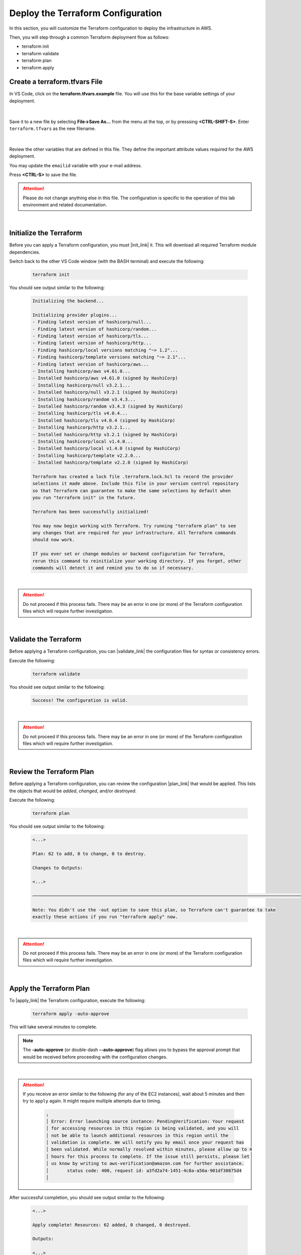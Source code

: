 Deploy the Terraform Configuration
================================================================================

In this section, you will customize the Terraform configuration to deploy the infrastructure in AWS.

Then, you will step through a common Terraform deployment flow as follows:

- terraform init
- terraform validate
- terraform plan
- terraform apply


Create a terraform.tfvars File
--------------------------------------------------------------------------------

In VS Code, click on the **terraform.tfvars.example** file. You will use this for the base variable settings of your deployment.

   .. image:: ./images/vscode-1.png
      :align: left


|

Save it to a new file by selecting **File->Save As...** from the menu at the top, or by presssing **<CTRL-SHIFT-S>**. Enter ``terraform.tfvars`` as the new filename.

   .. image:: ./images/vscode-2.png
      :align: left

|

Review the other variables that are defined in this file. They define the important attribute values required for the AWS deployment.

You may update the ``emailid`` variable with your e-mail address.

Press **<CTRL-S>** to save the file.


.. attention::

   Please do not change anything else in this file. The configuration is specific to the operation of this lab environment and related documentation.

|

Initialize the Terraform
--------------------------------------------------------------------------------

Before you can apply a Terraform configuration, you must |init_link| it. This will download all required Terraform module dependencies.

Switch back to the other VS Code window (with the BASH terminal) and execute the following:

   .. code-block:: bash

      terraform init

You should see output similar to the following:

   .. code-block:: bash

      Initializing the backend...

      Initializing provider plugins...
      - Finding latest version of hashicorp/null...
      - Finding latest version of hashicorp/random...
      - Finding latest version of hashicorp/tls...
      - Finding latest version of hashicorp/http...
      - Finding hashicorp/local versions matching "~> 1.2"...
      - Finding hashicorp/template versions matching "~> 2.1"...
      - Finding latest version of hashicorp/aws...
      - Installing hashicorp/aws v4.61.0...
      - Installed hashicorp/aws v4.61.0 (signed by HashiCorp)
      - Installing hashicorp/null v3.2.1...
      - Installed hashicorp/null v3.2.1 (signed by HashiCorp)
      - Installing hashicorp/random v3.4.3...
      - Installed hashicorp/random v3.4.3 (signed by HashiCorp)
      - Installing hashicorp/tls v4.0.4...
      - Installed hashicorp/tls v4.0.4 (signed by HashiCorp)
      - Installing hashicorp/http v3.2.1...
      - Installed hashicorp/http v3.2.1 (signed by HashiCorp)
      - Installing hashicorp/local v1.4.0...
      - Installed hashicorp/local v1.4.0 (signed by HashiCorp)
      - Installing hashicorp/template v2.2.0...
      - Installed hashicorp/template v2.2.0 (signed by HashiCorp)

      Terraform has created a lock file .terraform.lock.hcl to record the provider
      selections it made above. Include this file in your version control repository
      so that Terraform can guarantee to make the same selections by default when
      you run "terraform init" in the future.

      Terraform has been successfully initialized!

      You may now begin working with Terraform. Try running "terraform plan" to see
      any changes that are required for your infrastructure. All Terraform commands
      should now work.

      If you ever set or change modules or backend configuration for Terraform,
      rerun this command to reinitialize your working directory. If you forget, other
      commands will detect it and remind you to do so if necessary.

|

.. attention::

   Do not proceed if this process fails. There may be an error in one (or more) of the Terraform configuration files which will require further investigation.

|

Validate the Terraform
--------------------------------------------------------------------------------

Before applying a Terraform configuration, you can |validate_link| the configuration files for syntax or consistency errors.

Execute the following:

   .. code-block:: bash

      terraform validate

You should see output similar to the following:

   .. code-block:: bash

      Success! The configuration is valid.

|

.. attention::

   Do not proceed if this process fails. There may be an error in one (or more) of the Terraform configuration files which will require further investigation.

|

Review the Terraform Plan
--------------------------------------------------------------------------------

Before applying a Terraform configuration, you can review the configuration |plan_link| that would be applied. This lists the objects that would be *added*, *changed*, and/or *destroyed*.

Execute the following:

   .. code-block:: bash

      terraform plan

You should see output similar to the following:

   .. code-block:: bash

      <...>

      Plan: 62 to add, 0 to change, 0 to destroy.

      Changes to Outputs:

      <...>

      ──────────────────────────────────────────────────────────────────────────────────────────────────────────────────────────────────────────────────────────────────────────────────────────

      Note: You didn't use the -out option to save this plan, so Terraform can't guarantee to take
      exactly these actions if you run "terraform apply" now.

|

.. attention::

   Do not proceed if this process fails. There may be an error in one (or more) of the Terraform configuration files which will require further investigation.

|

Apply the Terraform Plan
--------------------------------------------------------------------------------

To |apply_link| the Terraform configuration, execute the following:

   .. code-block:: bash

      terraform apply -auto-approve

This will take several minutes to complete.

.. note::

   The **-auto-approve** (or double-dash **--auto-approve**) flag allows you to bypass the approval prompt that would be received before proceeding with the configuration changes.

|

.. attention::

   If you receive an error similar to the following (for any of the EC2 instances), wait about 5 minutes and then try to ``apply`` again. It might require multiple attempts due to timing.

      .. code-block:: bash

          ╷
          │ Error: Error launching source instance: PendingVerification: Your request
          │ for accessing resources in this region is being validated, and you will
          │ not be able to launch additional resources in this region until the
          │ validation is complete. We will notify you by email once your request has
          │ been validated. While normally resolved within minutes, please allow up to 4
          │ hours for this process to complete. If the issue still persists, please let
          │ us know by writing to aws-verification@amazon.com for further assistance.
          │       status code: 400, request id: a3fd2a74-1451-4c8a-a56a-901df30875d4
          │


After successful completion, you should see output similar to the following:

   .. code-block:: bash

      <...>

      Apply complete! Resources: 62 added, 0 changed, 0 destroyed.

      Outputs:

      <...>

|

Terraform Outputs
--------------------------------------------------------------------------------

The Terraform outputs include the following:

.. list-table:: **Terraform Outputs (EXAMPLES)**
   :header-rows: 1
   :widths: auto

   * - Key
     - Value
   * - AWS_CONSOLE_LINK
     - "https://xxxxxxxxxxxx.signin.aws.amazon.com/console"
   * - AWS_PASSWORD
     - "xY&+66d6vt|18Wz{@NbM2(WQ"
   * - AWS_USER
     - "udf"
   * - appsvr1_private_address
     - 10.1.200.80
   * - appsvr2_private_address
     - 10.1.201.80
   * - bigip1_mgmt_public_ip
     - 52.34.106.47
   * - bigip1_password
     - ttwOrFT1lwsCEMP1
   * - bigip1_private_external_address
     - 10.0.1.11/24
   * - bigip1_private_internal_address
     - 10.0.10.11/24
   * - bigip1_private_mgmt_address
     - 10.0.101.11/24
   * - bigip1_username
     - admin
   * - bigip2_mgmt_public_ip
     - 52.10.70.80
   * - bigip2_password
     - ttwOrFT1lwsCEMP1
   * - bigip2_private_external_address
     - 10.0.2.11/24
   * - bigip2_private_internal_address
     - 10.0.20.11/24
   * - bigip2_private_mgmt_address
     - 10.0.102.11/24
   * - bigip2_username
     - admin
   * - f5_ami_id
     - ami-07b879247e4b415ff
   * - f5_ami_name
     - F5 BIGIP-17.1.0-0.0.16 PAYG-Adv WAF Plus 25Mbps-230222034728-3c272b55-0405-4478-a772-d0402ccf13f9
   * - jumphost_ip
     - 52.27.102.168
   * - linux_ami_id
     - ami-099e00fe4091e48af
   * - linux_ami_name
     - amzn2-ami-minimal-hvm-2.0.20230320.0-x86_64-ebs
   * - random_password
     - ttwOrFT1lwsCEMP1
   * - vip1_public_ip
     - 44.224.128.190

In the future, if you want to show the Terraform |output_link| values again, you can execute the following:

   .. code-block:: bash

      terraform output



.. |init_link| raw:: html

      <a href="https://www.terraform.io/cli/commands/init" target="_blank"> initialize </a>

.. |validate_link| raw:: html

      <a href="https://www.terraform.io/cli/commands/validate" target="_blank"> validate </a>

.. |plan_link| raw:: html

      <a href="https://www.terraform.io/cli/commands/plan" target="_blank"> plan </a>

.. |apply_link| raw:: html

      <a href="https://www.terraform.io/cli/commands/apply" target="_blank"> apply </a>

.. |output_link| raw:: html

      <a href="https://www.terraform.io/cli/commands/output" target="_blank"> output </a>
